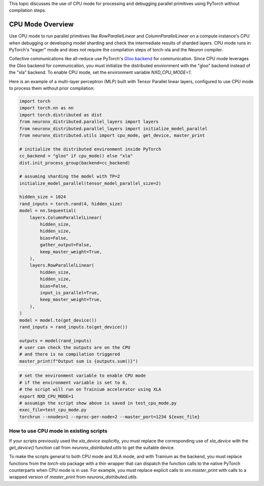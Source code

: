 .. _cpu_mode_overview:

This topic discusses the use of CPU mode for processing and debugging parallel primitives using PyTorch without compilation steps. 

CPU Mode Overview
=================

Use CPU mode to run parallel primitives like `RowParallelLinear` and `ColumnParallelLinear` on a compute instance's CPU when
debugging or developing model sharding and check the intermediate results  of sharded layers. CPU mode runs in PyTorch's "eager" mode and does not require the compilation steps of torch-xla and the Neuron compiler. 

Collective communications like all-reduce use PyTorch's  `Gloo backend <https://pytorch.org/docs/stable/distributed.html#backends-that-come-with-pytorch>`_
for communication. Since CPU mode leverages the Gloo backend for communication, you must initialize the distributed environment with the "gloo" backend instead of the "xla" backend. To enable CPU mode, set the environment variable `NXD_CPU_MODE=1`.

Here is an example of a multi-layer perceptron (MLP) built with Tensor Parallel linear layers, configured to use CPU mode to process them without prior compilation: 

.. code-block:: python

    import torch
    import torch.nn as nn
    import torch.distributed as dist
    from neuronx_distributed.parallel_layers import layers
    from neuronx_distributed.parallel_layers import initialize_model_parallel
    from neuronx_distributed.utils import cpu_mode, get_device, master_print

    # initialize the distributed environment inside PyTorch
    cc_backend = "gloo" if cpu_mode() else "xla"
    dist.init_process_group(backend=cc_backend)

    # assuming sharding the model with TP=2
    initialize_model_parallel(tensor_model_parallel_size=2)

    hidden_size = 1024
    rand_inputs = torch.rand(4, hidden_size)
    model = nn.Sequential(
        layers.ColumnParallelLinear(
            hidden_size,
            hidden_size,
            bias=False,
            gather_output=False,
            keep_master_weight=True,
        ),
        layers.RowParallelLinear(
            hidden_size,
            hidden_size,
            bias=False,
            input_is_parallel=True,
            keep_master_weight=True,
        ),
    )
    model = model.to(get_device())
    rand_inputs = rand_inputs.to(get_device())

    outputs = model(rand_inputs)
    # user can check the outputs are on the CPU
    # and there is no compilation triggered
    master_print(f"Output sum is {outputs.sum()}")


.. code-block:: bash

    # set the environment variable to enable CPU mode
    # if the environment variable is set to 0, 
    # the script will run on Trainium accelerator using XLA
    export NXD_CPU_MODE=1
    # assumign the script show above is saved in test_cpu_mode.py
    exec_file=test_cpu_mode.py
    torchrun --nnodes=1 --nproc-per-node=2 --master_port=1234 ${exec_file}


How to use CPU mode in existing scripts
---------------------------------------

If your scripts previously used the `xla_device` explicitly, 
you must replace the corresponding use of `xla_device` with the 
`get_device()` function call from `neuronx_distributed.utils` to get the suitable device.

To make the scripts general to both CPU mode and XLA mode, and with Trainium as the backend, you 
must replace functions from the `torch-xla` package with a thin wrapper that can 
dispatch the function calls to the native PyTorch counterparts when CPU mode 
is in use. For example, you must replace explicit calls to `xm.master_print` with calls to a wrapped version of `master_print` 
from `neuronx_distributed.utils`. 
